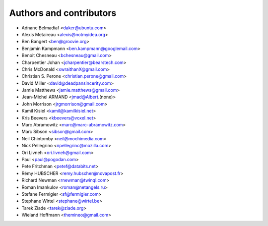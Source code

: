 ########################
Authors and contributors
########################

* Adnane Belmadiaf <daker@ubuntu.com>
* Alexis Metaireau <alexis@notmyidea.org>
* Ben Bangert <ben@groovie.org>
* Benjamin Kampmann <ben.kampmann@googlemail.com>
* Benoit Chesneau <bchesneau@gmail.com>
* Charpentier Johan <jcharpentier@bearstech.com>
* Chris McDonald <xwraithanX@gmail.com>
* Christian S. Perone <christian.perone@gmail.com>
* David Miller <david@deadpansincerity.com>
* Jamie Matthews <jamie.matthews@gmail.com>
* Jean-Michel ARMAND <jmad@Albert.(none)>
* John Morrison <jrgmorrison@gmail.com>
* Kamil Kisiel <kamil@kamilkisiel.net>
* Kris Beevers <kbeevers@voxel.net>
* Marc Abramowitz <marc@marc-abramowitz.com>
* Marc Sibson <sibson@gmail.com>
* Neil Chintomby <neil@mochimedia.com>
* Nick Pellegrino <npellegrino@mozilla.com>
* Ori Livneh <ori.livneh@gmail.com>
* Paul <paul@pogodan.com>
* Pete Fritchman <petef@databits.net>
* Rémy HUBSCHER <remy.hubscher@novapost.fr>
* Richard Newman <rnewman@twinql.com>
* Roman Imankulov <roman@netangels.ru>
* Stefane Fermigier <sf@fermigier.com>
* Stephane Wirtel <stephane@wirtel.be>
* Tarek Ziade <tarek@ziade.org>
* Wieland Hoffmann <themineo@gmail.com>
